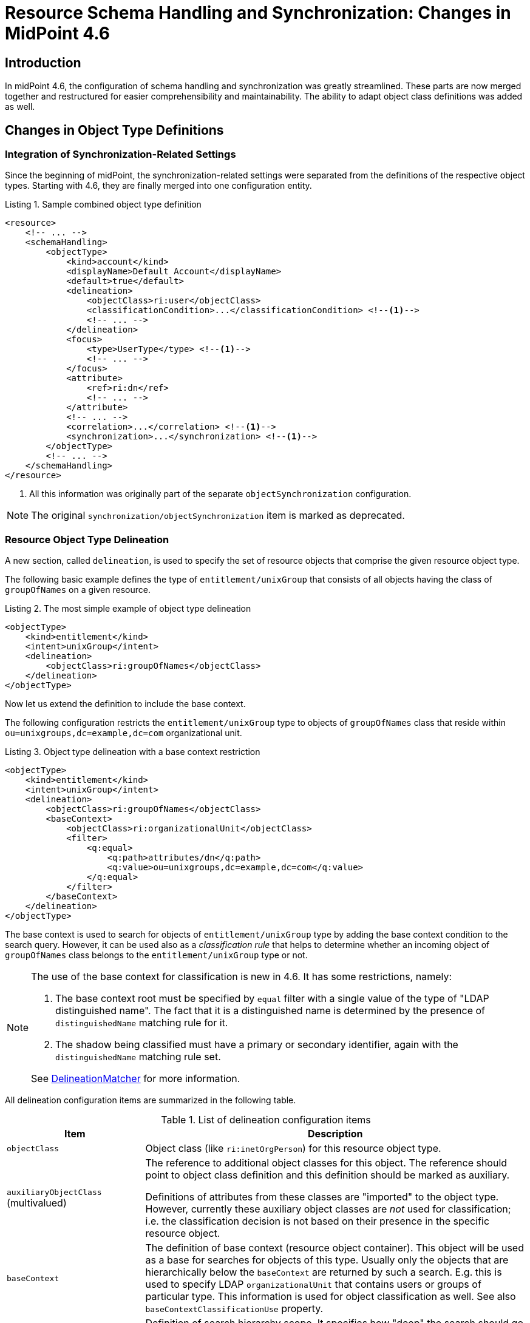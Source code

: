 = Resource Schema Handling and Synchronization: Changes in MidPoint 4.6
:page-since: 4.6
:page-toc: top

== Introduction

In midPoint 4.6, the configuration of schema handling and synchronization was greatly streamlined.
These parts are now merged together and restructured for easier comprehensibility and maintainability.
The ability to adapt object class definitions was added as well.

== Changes in Object Type Definitions

=== Integration of Synchronization-Related Settings

Since the beginning of midPoint, the synchronization-related settings were separated from the definitions of the respective object types.
Starting with 4.6, they are finally merged into one configuration entity.

.Listing 1. Sample combined object type definition
[source,xml]
----
<resource>
    <!-- ... -->
    <schemaHandling>
        <objectType>
            <kind>account</kind>
            <displayName>Default Account</displayName>
            <default>true</default>
            <delineation>
                <objectClass>ri:user</objectClass>
                <classificationCondition>...</classificationCondition> <!--1-->
                <!-- ... -->
            </delineation>
            <focus>
                <type>UserType</type> <!--1-->
                <!-- ... -->
            </focus>
            <attribute>
                <ref>ri:dn</ref>
                <!-- ... -->
            </attribute>
            <!-- ... -->
            <correlation>...</correlation> <!--1-->
            <synchronization>...</synchronization> <!--1-->
        </objectType>
        <!-- ... -->
    </schemaHandling>
</resource>
----
<1> All this information was originally part of the separate `objectSynchronization` configuration.

NOTE: The original `synchronization/objectSynchronization` item is marked as deprecated.

=== Resource Object Type Delineation

A new section, called `delineation`, is used to specify the set of resource objects that comprise the given resource object type.

The following basic example defines the type of `entitlement/unixGroup` that consists of all objects having the class of `groupOfNames` on a given resource.

.Listing 2. The most simple example of object type delineation
[source,xml]
----
<objectType>
    <kind>entitlement</kind>
    <intent>unixGroup</intent>
    <delineation>
        <objectClass>ri:groupOfNames</objectClass>
    </delineation>
</objectType>
----

Now let us extend the definition to include the base context.

The following configuration restricts the `entitlement/unixGroup` type to objects of `groupOfNames` class that reside within `ou=unixgroups,dc=example,dc=com` organizational unit.

.Listing 3. Object type delineation with a base context restriction
[source,xml]
----
<objectType>
    <kind>entitlement</kind>
    <intent>unixGroup</intent>
    <delineation>
        <objectClass>ri:groupOfNames</objectClass>
        <baseContext>
            <objectClass>ri:organizationalUnit</objectClass>
            <filter>
                <q:equal>
                    <q:path>attributes/dn</q:path>
                    <q:value>ou=unixgroups,dc=example,dc=com</q:value>
                </q:equal>
            </filter>
        </baseContext>
    </delineation>
</objectType>
----

The base context is used to search for objects of `entitlement/unixGroup` type by adding the base context condition to the search query.
However, it can be used also as a _classification rule_ that helps to determine whether an incoming object of `groupOfNames` class belongs to the `entitlement/unixGroup` type or not.

[NOTE]
====
The use of the base context for classification is new in 4.6.
It has some restrictions, namely:

. The base context root must be specified by `equal` filter with a single value of the type of "LDAP distinguished name".
The fact that it is a distinguished name is determined by the presence of `distinguishedName` matching rule for it.
. The shadow being classified must have a primary or secondary identifier, again with the `distinguishedName` matching rule set.

See link:https://github.com/Evolveum/midpoint/blob/4c96aac35f54cfd656f14ef574d753fbce73f7bf/provisioning/provisioning-impl/src/main/java/com/evolveum/midpoint/provisioning/impl/shadows/classification/DelineationMatcher.java[DelineationMatcher] for more information.
====

All delineation configuration items are summarized in the following table.

.List of delineation configuration items
[%header]
[%autowidth]
|===
| Item | Description

| `objectClass`
| Object class (like `ri:inetOrgPerson`) for this resource object type.

| `auxiliaryObjectClass` (multivalued)
| The reference to additional object classes for this object.
The reference should point to object class definition and this definition should be marked as auxiliary.

Definitions of attributes from these classes are "imported" to the object type.
However, currently these auxiliary object classes are _not_ used for classification; i.e. the classification decision is not based on their presence in the specific resource object.

| `baseContext`
| The definition of base context (resource object container).
This object will be used as a base for searches for objects of this type.
Usually only the objects that are hierarchically below the `baseContext` are returned by such a search.
E.g. this is used to specify LDAP `organizationalUnit` that contains users or groups of particular type.
This information is used for object classification as well.
See also `baseContextClassificationUse` property.

| `searchHierarchyScope`
| Definition of search hierarchy scope.
It specifies how "deep" the search should go into the object hierarchy.
It is only applicable to resources that support hierarchical organization of objects (e.g. LDAP resources).
This information is used for object classification (along with `baseContext`) as well.
See also `baseContextClassificationUse` property.

| `filter` (multivalued)
| A filter that defines the object set.
Used for both searching and classification.
Filter(s) specified for a subtype are appended to any filter(s) defined in the supertype.

| `classificationCondition`
| Expression that is evaluated to check whether a resource object is of given type.
It is assumed to return a boolean value.
(If no condition is present then it is assumed to be always true, i.e. the classification is done using the other means.)
It is preferable to use declarative means for classification, i.e. base context and filter(s).
Note: This was the primary mechanism for classification used before 4.6.

| `classificationOrder`
| In what order should this delineation specification be used for classification?
No value means it should be used at the end.

| `baseContextClassificationUse`
| How should be the base context used for the classification? (See below.)
|===

.The values for `baseContextClassificationUse` property
[%header]
[%autowidth]
|===
| Value | Description
| `required`
| The base context must be used (if it's present in the delineation).
If it cannot be applied, the delineation is considered as non-matching.
| `ifApplicable`
| If the base context is not applicable, it is used.
Otherwise, it is ignored.
This is the default setting.
| `ignored`
| The base context is not used for classification.
|===

[#_resource_object_classification]
=== Resource Object Classification

The classification means determining the object type (i.e. kind and intent) for a resource object that is seen by midPoint.

NOTE: The normal course of action is that the first time an object is seen, it is classified.
There are special cases, however, when classification criteria are being developed.
It is common to do objects classification and re-classification, until the criteria are stabilized.
See also xref:/midpoint/reference/latest/simulation/tutorial/[] (since 4.7).

The overall classification algorithm is the following:

1. First, candidate object types with classification order specified are tried - in their respective order.
The first matching one is used.

2. Then, candidate object types without order are tried.
Matching ones are collected.

- If there is a default object type ("default for object class") among matching ones, it is used.
- If there is exactly one matching type, it is used.
- If there is no matching type, the classification is unsuccessful.
- If there are multiple (non-default) matching types, a special heuristic is executed:
the first one with the legacy `synchronization` section present is returned.
Otherwise, arbitrary one is used.
(This may be changed in the future.)

The details can be seen in the link:https://github.com/Evolveum/midpoint/blob/4c96aac35f54cfd656f14ef574d753fbce73f7bf/provisioning/provisioning-impl/src/main/java/com/evolveum/midpoint/provisioning/impl/shadows/classification/ResourceObjectClassifier.java[source code].

NOTE: The original items `auxiliaryObjectClass`, `baseContext`, `searchHierarchyScope` are marked as deprecated.
The `objectClass` property has a mixed meaning (the delineation in object type definition and the identifier in object class definition - see below), so it is formally not deprecated here.
But in object type definitions it should be specified with the `delineation` item.

Here is an (artificial) example of using advanced resource object type delineation.

.Listing 4. Example of resource object type delineation
[source,xml]
----
<schemaHandling>

    <objectType>
        <kind>account</kind>
        <intent>employee</intent>
        <documentation>
            Standard employee account. Resides in `employees` OU. Representative: `alice-employee.ldif`.
        </documentation>
        <delineation>
            <objectClass>ri:inetOrgPerson</objectClass>
            <baseContext>
                <objectClass>ri:organizationalUnit</objectClass>
                <filter>
                    <q:equal>
                        <q:path>attributes/dn</q:path>
                        <q:value>ou=employees,dc=example,dc=com</q:value>
                    </q:equal>
                </filter>
            </baseContext>
        </delineation>
    </objectType>

    <objectType>
        <kind>account</kind>
        <intent>special</intent>
        <documentation>
            An account devoted to special duties. It resides in `special` OU.
            This type is abstract, and has two subtypes: `admin` and `tester`.
        </documentation>
        <abstract>true</abstract>
        <delineation>
            <objectClass>ri:inetOrgPerson</objectClass>
            <baseContext>
                <objectClass>ri:organizationalUnit</objectClass>
                <filter>
                    <q:equal>
                        <q:path>attributes/dn</q:path>
                        <q:value>ou=special,dc=example,dc=com</q:value>
                    </q:equal>
                </filter>
            </baseContext>
        </delineation>
    </objectType>

    <objectType>
        <kind>account</kind>
        <intent>admin</intent>
        <documentation>
            Account used for administration. Resides in `special` OU (defined in the supertype).
            Additional filtering condition: `businessCategory` is `admin`. Representative: `jim-admin.ldif`.
        </documentation>
        <super>
            <kind>account</kind>
            <intent>special</intent>
        </super>
        <delineation>
            <!-- baseContext is inherited -->
            <filter>
                <q:equal>
                    <q:path>attributes/businessCategory</q:path>
                    <q:value>admin</q:value>
                </q:equal>
            </filter>
        </delineation>
    </objectType>

    <objectType>
        <kind>account</kind>
        <intent>tester</intent>
        <documentation>
            Account used for testing. Resides in `special` OU (defined in the supertype).
            Additional filtering condition: `businessCategory` is `tester`. Representative: `ann-tester.ldif`.
        </documentation>
        <super>
            <kind>account</kind>
            <intent>special</intent>
        </super>
        <delineation>
            <!-- baseContext is inherited -->
            <filter>
                <q:equal>
                    <q:path>attributes/businessCategory</q:path>
                    <q:value>tester</q:value>
                </q:equal>
            </filter>
        </delineation>
    </objectType>

</schemaHandling>
----

.Listing 5. Alice, an employee
[source]
----
dn: uid=alice,ou=employees,dc=example,dc=com
uid: alice
cn: Alice Green
sn: Green
givenName: Alice
objectclass: top
objectclass: person
objectclass: organizationalPerson
objectclass: inetOrgPerson
----

.Listing 6. Jim, an admin
[source]
----
dn: uid=jim,ou=special,dc=example,dc=com
uid: jim
cn: Jim Admin
sn: Admin
givenName: Jim
businessCategory: admin
objectclass: top
objectclass: person
objectclass: organizationalPerson
objectclass: inetOrgPerson
----

.Listing 7. Ann, a tester
[source]
----
dn: uid=ann,ou=special,dc=example,dc=com
uid: ann
cn: Ann the Tester
sn: Tester
givenName: Ann
businessCategory: tester
objectclass: top
objectclass: person
objectclass: organizationalPerson
objectclass: inetOrgPerson
----

=== Focus Objects For Given Resource Object Type

Before 4.6, the connection to focus objects was specified in the `synchronization` section.
Now it is pulled up into a distinct place withing the object type definition.

.Listing 8. Specifying focus objects
[source,xml]
----
<objectType>
    <kind>entitlement</kind>
    <intent>unixGroup</intent>
    <delineation>
        <objectClass>ri:groupOfNames</objectClass>
    </delineation>
    <focus>
        <type>OrgType</type>
        <archetypeRef oid="be2c817e-387c-441a-82d0-e5a15e7cefcd"/> <!-- Unix Group Archetype -->
    </focus>
</objectType>
----

There are two configuration items available:

.List of focus connection configuration items
[%header]
[%autowidth]
|===
| Item | Description | Default value
| `type`
| Type of the focus objects.
| `UserType`
| `archetypeRef`
| Focus archetype corresponding to this resource object type.
If specified, the value is enforced upon focus objects that have a projection of this object type linked.
It is also used during correlation, i.e. when correlating a resource object of this type, midPoint looks for focus objects having specified archetype.
| no archetype (all objects of given type)
|===

The archetype specification is a feature that is new in 4.6.

Notes/limitations:

1. The archetype must be currently a structural one.
In the future, we may consider allowing multiple (i.e. structural and/or auxiliary) archetypes here.

2. The enforcement means that if the focus has no archetype, the archetype is added to the focus.
If it has a different archetype, a policy violation exception is raised.
This behavior may change in the future, e.g. it may become configurable.

3. The enforcement is done for _all_ projections, i.e. not only for ones being synchronized into midPoint, but also for the ones that are created by midPoint.
But beware of the timing: if a projection is added during the clockwork run, and that projection enforces an archetype, the effects of this enforcement may be limited during the current clockwork run.
For example, if the archetype induces some projections, they might not be created because of the processing in waves.
Generally speaking, it is safer to set the focus archetype explicitly (e.g. by primary delta or in the object template) in these cases.

=== Correlation

Correlation is the process of finding a focus object (or determining there is none yet) for given resource object.
In 4.6, it was significantly reworked.
It is described in a xref:/midpoint/reference/latest/correlation/[separate document].

=== Synchronization

The `synchronization` section in the object type definition is the simplification of the legacy `objectSynchronization` definition.
Basically, only the synchronization reactions (with a couple of related settings) are kept there.

.New synchronization configuration items
[%header]
[%autowidth]
|===
| Item | Description
| `reaction` (multivalued)
| Reaction(s) to individual synchronization situation(s).
This is the core of the configuration.
| `defaultSettings`
| Settings that are applied to all clockwork-based actions defined here.
| `opportunistic`
| If set to true midPoint will try to link and synchronize objects whenever possible.
E.g. it will link accounts in a case if an account with a conflicting account is found and correlation expression matches.
MidPoint can be quite aggressive in this mode therefore this switch is used to turn it off.
It is on by default.
|===

An example:

.Listing 9. Sample synchronization reactions
[source,xml]
----
<objectType>
    <!-- ... -->
    <synchronization>
        <defaultSettings>
            <limitPropagation>true</limitPropagation>
        </defaultSettings>
        <reaction>
            <situation>linked</situation>
            <actions>
                <synchronize/>
            </actions>
        </reaction>
        <reaction>
            <situation>deleted</situation>
            <actions>
                <unlink/>
            </actions>
        </reaction>
        <reaction>
            <situation>unlinked</situation>
            <actions>
                <link/>
            </actions>
        </reaction>
        <reaction>
            <situation>unmatched</situation>
            <actions>
                <addFocus/>
            </actions>
        </reaction>
    </synchronization>
</objectType>
----

==== Synchronization Reactions

This part is the core of the `synchronization` configuration.
For each xref:/midpoint/reference/latest/synchronization/situations/[synchronization situation] there is a synchronization action specified.
(In theory, there can be more of them, but usually there is exactly one action defined for each situation.)

Each reaction may have the following configuration items:

.Synchronization reaction configuration items
[%header]
[%autowidth]
|===
| Item | Description
| `name`
| The name of the reaction. Just for documentation purposes.
| `description`
| The description of the reaction. Just for documentation purposes.
| `documentation`
| The documentation of the reaction.
| `order`
| Order in which this reaction is to be evaluated.
(Related to other reactions.)
Smaller numbers go first.
Reactions with no order go last.
| `situation` (multivalued)
| Defines a particular synchronization situation or situations.
| `channel` (multivalued)
| If present, limits the applicability of this reaction to given synchronization channel or channels.
| `condition`
| Expression that is evaluated to check whether this reaction is applicable in a particular context.
It is assumed to return a boolean value.
If it returns 'true' then this reaction will be applied.
If it returns 'false' it will be ignored.
| `actions`
| Action or actions to be executed in the given situation.
|===

The following synchronization actions are available.
The local part of the legacy action URI or URIs is specified for the migration purposes.

.Synchronization actions
[%header]
[%autowidth]
|===
| Action | Description | Legacy action URI (part)
| `synchronize`
| The data from the resource objects are "synchronized into" the focus object, via mappings and similar means.
| `#synchronize`, `#modifyUser`
| `link`
| Links resource object to its owning focus.
| `#link`, `#linkAccount`
| `unlink`
| Unlinks resource object from its owning focus.
| `#unlink`, `#unlinkAccount`
| `addFocus`
| Creates an owning focus for the resource object.
| `#addFocus`, `#addUser`
| `deleteFocus`
| Deletes the owning focus for the resource object.
| `#deleteFocus`, `#deleteUser`
| `inactivateFocus`
| Inactivates (disables) the owning focus for the resource object.
| `#inactivateFocus`, `#disableUser`
| `deleteResourceObject`
| Deletes the resource object.
| `#deleteShadow`, `#deleteAccount`
| `inactivateResourceObject`
| Inactivates (disables) the resource object.
| `#inactivateShadow`, `#disableAccount`
| `createCorrelationCase`
| Creates (or updates) a correlation case for resource object - typically in "disputed" synchronization state, i.e. one whose owner cannot be reliably determined.
| none
|===

Each action may have the following configuration items:

.Configuration items for a synchronization action
[%header]
[%autowidth]
|===
| Item | Description | Default value
| `name`, `description`, `documentation`
| For documentation purposes
|
| `order`
| Order in which this action is to be executed, if there are more of them.
(Related to other actions for given reaction.)
Smaller numbers go first.
Entries with no order go last.
Usually not needed, because single action is typically present.
|
| `synchronize`
| If set to false, the full clockwork processing will not run.
So e.g. linking and unlinking will be done in "fast" way.
| `true`
| `reconcile`
| If `true`, the focus and the projection being synchronized will be reconciled while executing changes.
| `true` for situations when there is no known object delta - i.e. change information - coming from the resource
| `reconcileAll`
| If set to `true`, applicable synchronization reactions will attempt to reconcile the real attributes from all resources with the state of the midPoint repository.
This may require additional read and recompute, therefore may be slightly less efficient.
| `false`
| `limitPropagation`
| Option to limit change computation and execution only for the source resource.
| `false`
| `objectTemplateRef`
| Object template used in case the focus object is created or modified.
| template defined in archetype or system configuration
| `executeOptions` (experimental)
| Model execute options that will be used when invoking this reaction.
Options explicitly specified here take precedence over any options derived from the context or other parameters (like "recompute").
So please use with care.
| derived from the context or other parameters
|===

The `synchronize` option and the ones below it are not applicable to `createCorrelationCase` action.

==== Default Synchronization Action Settings

This item contains the default values for `reconcile`, `reconcileAll`, `limitPropagation`, `objectTemplateRef`, and `executeOptions` configuration items.
These are applied to all reactions, unless overridden.

=== Migrating The Legacy Synchronization Section

The configuration items have the following new places:

.New places for legacy synchronization settings
[%header]
[%autowidth]
|===
| Original item | New place | Path

| `kind` and `intent`
| object type identification
| `kind` and `intent`

| `objectClass`
| object type delineation
| `delineation/objectClass`

| `focusType`
| focus specification
| `focus/type`

| `enabled`
| indirectly replaceable via conditions in classification and synchronization
| `delineation/classificationCondition` and `synchronization/reaction[xxx]/condition`

| `condition`
| condition in the delineation
| `delineation/classificationCondition`

| `correlation`
| owner filter in the `filter` correlator
| `correlation/correlators/filter/ownerFilter`

| `confirmation`
| confirmation expression in the `filter` correlator
| `correlation/correlators/filter/confirmation`

| `correlationDefinition` (experimental in 4.5)
| correlation definition
| `correlation`

| `objectTemplateRef`, `reconcile`, `limitPropagation`
| default settings for synchronization reactions
| `synchronization/defaultSettings/objectTemplateRef`,
`.../reconcile`, `.../limitPropagation`

| `opportunistic`
| synchronization settings
| `synchronization/opportunistic`

| `reaction`
| synchronization reactions (new syntax)
| `synchronization/reaction`
|===

Note that `synchronizationSorter` is still at the original place.
The reason is that it is not connected to any specific object type.

=== Object Type Inheritance

An object type can inherit parts of its definition from so-called _supertype_.
This feature is new in 4.6, and is described in a xref:/midpoint/reference/latest/resources/resource-configuration/inheritance/[separate document].

== Object Class Definition Adaptation

There may be situations when you want to override some settings (for example, attribute values cardinality, protected objects, or attribute fetch strategy) not only for selected object type(s), but for _all_ objects in a given object class.
For example, you may need to specify fetch strategy for specific attribute of `groupOfUniqueNames` object class, and apply this consistently to all search operations over
this object class.
To do so, special `schemaHandling/objectClass` definition can be used.

This is something that had been achieved by setting `default=true` for a selected object type definition.
However, the use of object class refinement is more focused and (in a sense) more clear way how to achieve this.

Beware: Although the XSD type is formally `ResourceObjectTypeDefinitionType` (primarily because of implementation reasons), not all elements of `ResourceObjectTypeDefinitionType` are supported here.
For example, it's not possible to specify kind, intent, nor super-type here.
Because of a limitation of XSD language we are not able to express these restrictions without changing the order of XML elements in complying documents (because the typical solution: deriving both `ResourceObjectTypeDefinitionType` and something like `ResourceObjectClassDefinitionType` from a common ancestor would mean that the order of XML elements in resulting documents would be different from what it is now).

We also advise to avoid specification of pure object-type concepts (like mappings) in these definitions.
It is better to create a special (abstract) object type to do this.

[#_defaults_for_kind_and_intent]
== Defaults for Kind and Intent

In midPoint 4.4.x and before, the effects of not specifying `kind` and `intent` values (at various places in the configuration) were not clearly defined.
In 4.5 and 4.6 we gradually clarified this.

Starting from 4.6, the behavior is driven by `defaultForKind` and `defaultForObjectClass` properties in the object type definition in the following way.

=== "Default for Kind" Property

This property specifies whether the given resource object type is the default one _for given kind of objects_, i.e. for accounts, entitlements or "generic objects".

Only one type can be the default one for given kind.
Setting this flag to `true` for more than one type is an error.

There are two specific places where this is used.

==== Resource Object Construction

When a resource object construction is assigned to a focus object (for example, to a user), there are the following defaults:

. if _kind_ is not specified, the _account_ is assumed;
. if _intent_ is not specified, the "default for kind" intent is assumed - for the given kind.

==== Search for Resource Objects

There are situations when midPoint searches for resource objects.
The most prominent are searches done as part of import or reconciliation activities.
The use of `projectionDiscriminator` in `associationFromLink` results in a search operation as well.
(See xref:#_sample_constructions[sample constructions] below.)

When searching for resource objects _without providing object class name_, the following applies:

. _kind_ must be specified;
. if _intent_ is not specified, the "default for kind" intent is assumed - for the given kind.

See also xref:/midpoint/reference/latest/tasks/activities/resource-object-set-specification/[].

==== An Example

Let us have the following configuration of object types:

.Listing 10. Sample configuration
[source,xml]
----
<objectType>
    <!-- no kind nor intent specified --> <!--1--><!--2-->
    <displayName>Default account</displayName>
    <defaultForKind>true</defaultForKind>
    <!-- ... -->
</objectType>
<objectType>
    <kind>account</kind>
    <intent>testing</intent>
    <displayName>Testing account</displayName>
    <!-- ... -->
</objectType>
<objectType>
    <kind>entitlement</kind>
    <intent>group</intent>
    <displayName>Standard group</displayName>
    <defaultForKind>true</defaultForKind>
    <!-- ... -->
</objectType>
<objectType>
    <kind>entitlement</kind>
    <intent>other</intent>
    <displayName>Some other entitlement</displayName>
    <!-- ... -->
</objectType>
----
<1> If kind is not specified in the definition, `account` is assumed.
<2> If intent is not specified in the definition, `default` (literally) is assumed.

[#_sample_constructions]
.Listing 11. Sample resource object constructions
[source,xml]
----
<role xmlns="http://midpoint.evolveum.com/xml/ns/public/common/common-3">
    <!-- ... -->
    <assignment>
        <construction>
            <resourceRef oid="0e5b7304-ea5c-438e-84d1-2b0ce40517ce"/>
            <kind>entitlement</kind>
            <!-- no intent specified --> <!--1-->
        </construction>
    </assignment>
    <inducement>
        <construction>
            <resourceRef oid="0e5b7304-ea5c-438e-84d1-2b0ce40517ce"/>
            <!-- no kind nor intent specified --> <!--2-->
            <association>
                <ref>ri:groups</ref>
                <outbound>
                    <expression>
                        <associationFromLink>
                            <projectionDiscriminator>
                                <kind>entitlement</kind>
                                <!-- no intent specified --> <!--3-->
                            </projectionDiscriminator>
                        </associationFromLink>
                    </expression>
                </outbound>
            </association>
        </construction>
    </inducement>
</role>
----
<1> `group` intent is assumed, as it is marked as "default for kind" for entitlements (see <<Resource Object Construction>>)
<2> `account` kind is assumed, and within it, `default` intent, as it is marked as "default for kind" for accounts (see <<Resource Object Construction>>)
<3> `group` intent is assumed, as it is marked as "default for kind" for entitlements, and we are doing a search for entitlements here (see <<Search for Resource Objects>>)

=== "Default for Object Class" Property

This property specifies whether the given resource object type is the default one for its object class, e.g. for `ri:AccountObjectClass` or `ri:inetOrgPerson`.

Only one type can be the default one for given object class.
Setting this flag to `true` for more than one type is an error.

There are two specific places where this is used.

==== Classifying the Resource Objects

When xref:#_resource_object_classification[classifying resource objects], we often use the type marked as "default for object class" as a "catch-all" type when no other type matches.
However, this functionality can be achieved - perhaps more cleanly - also using `classificationOrder` property of object type delineation.
See the classification algorithm description.

==== Looking for Default Definitions

This applies when searching for resource objects, typically in import or reconciliation activities, and using only the object class name.
For example:

.Listing 12. Importing accounts by object class name
[source,xml]
----
<task>
    <!-- ... -->
    <activity>
        <work>
            <import>
                <resourceObjects>
                    <resourceRef oid="2696334a-c3d1-4aa6-b147-ff16cd387a0f"/>
                    <objectclass>ri:inetOrgPerson</objectclass>
                </resourceObjects>
            </import>
        </work>
    </activity>
</task>
----

There are definitions that should be applied when the query against the resource (looking for all `inetOrgPerson` objects) is issued.
For example, midPoint needs to specify attributes to return or the base context.
When `defaultForObjectClass` is used in a type definition that refers to `inetOrgPerson` class, that type definition is used to provide the necessary information.
(Note that midPoint still attempts to synchronize all members of `inetOrgPerson`.)

However, since 4.6, the preferred way to provide such object-class-level definitions that should be applicable to all objects of given object class
(e.g. `inetOrgPerson`) is to use <<Object Class Definition Adaptation>>, i.e. to provide `schemaHandling/objectClass` refinement for `ri:inetOrgPerson`.
Therefore, it's no longer necessary nor recommended to specify default object type for object class just for this purpose.

Overall, it is better to avoid `defaultForObjectClass` setting, and hence also `default` setting.

=== "Default" Property

This is a shorthand for specifying both `defaultForKind` and `defaultForObjectClass`.
The behavior should be similar to the one in 4.4.x and before, although there may be subtle differences caused by the fact that the implementation was significantly reworked.

These three properties, `defaultForKind`, `defaultForObjectClass` and `default`, may be changed or even removed in the future.
